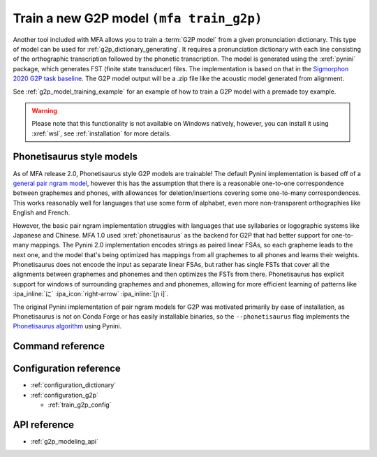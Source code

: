 
.. _`Sigmorphon 2020 G2P task baseline`: https://github.com/sigmorphon/2020/tree/master/task1/baselines/fst

.. _g2p_model_training:

Train a new G2P model ``(mfa train_g2p)``
=========================================

Another tool included with MFA allows you to train a :term:`G2P model` from a given
pronunciation dictionary.
This type of model can be used for :ref:`g2p_dictionary_generating`.
It requires a pronunciation dictionary with each line consisting of the orthographic transcription followed by the
phonetic transcription. The model is generated using the :xref:`pynini` package, which generates FST (finite state transducer)
files. The implementation is based on that in the `Sigmorphon 2020 G2P task baseline`_.
The G2P model output will be a .zip file like the acoustic model generated from alignment.


See :ref:`g2p_model_training_example` for an example of how to train a G2P model with a premade toy example.

.. warning::

   Please note that this functionality is not available on Windows natively, however, you can install it using :xref:`wsl`, see :ref:`installation` for more details.

.. _g2p_phonetisaurus_training:

Phonetisaurus style models
--------------------------

As of MFA release 2.0, Phonetisaurus style G2P models are trainable! The default Pynini implementation is based off of a `general pair ngram model <https://github.com/google-research/google-research/tree/master/pair_ngram>`_, however this has the assumption that there is a reasonable one-to-one correspondence between graphemes and phones, with allowances for deletion/insertions covering some one-to-many correspondences.  This works reasonably well for languages that use some form of alphabet, even more non-transparent orthographies like English and French.

However, the basic pair ngram implementation struggles with languages that use syllabaries or logographic systems like Japanese and Chinese.  MFA 1.0 used :xref:`phonetisaurus` as the backend for G2P that had better support for one-to-many mappings.  The Pynini 2.0 implementation encodes strings as paired linear FSAs, so each grapheme leads to the next one, and the model that's being optimized has mappings from all graphemes to all phones and learns their weights.  Phonetisaurus does not encode the input as separate linear FSAs, but rather has single FSTs that cover all the alignments between graphemes and phonemes and then optimizes the FSTs from there.  Phonetisaurus has explicit support for windows of surrounding graphemes and and phonemes, allowing for more efficient learning of patterns like :ipa_inline:`に` :ipa_icon:`right-arrow` :ipa_inline:`[ɲ i]`.

The original Pynini implementation of pair ngram models for G2P was motivated primarily by ease of installation, as Phonetisaurus is not on Conda Forge or has easily installable binaries, so the ``--phonetisaurus`` flag implements the `Phonetisaurus algorithm <https://www.cambridge.org/core/journals/natural-language-engineering/article/abs/phonetisaurus-exploring-graphemetophoneme-conversion-with-joint-ngram-models-in-the-wfst-framework/F1160C3866842F0B707924EB30B8E753>`_ using Pynini.

Command reference
-----------------

.. autoprogram:: montreal_forced_aligner.command_line.mfa:create_parser()
   :prog: mfa
   :start_command: train_g2p

Configuration reference
-----------------------

- :ref:`configuration_dictionary`
- :ref:`configuration_g2p`

  - :ref:`train_g2p_config`

API reference
-------------

- :ref:`g2p_modeling_api`
